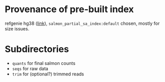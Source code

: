 * Provenance of pre-built index
refgenie hg38 ([[http://refgenomes.databio.org/v3/genomes/splash/2230c535660fb4774114bfa966a62f823fdb6d21acf138d4][link]]), =salmon_partial_sa_index:default= chosen, mostly for size issues. 
* Subdirectories
- =quants= for final salmon counts
- =seqs= for raw data
- =trim= for (optional?) trimmed reads
